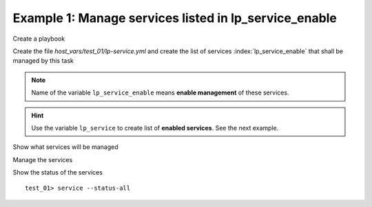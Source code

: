 Example 1: Manage services listed in lp_service_enable
^^^^^^^^^^^^^^^^^^^^^^^^^^^^^^^^^^^^^^^^^^^^^^^^^^^^^^

Create a playbook

.. code-block:: yaml
   :emphasize-lines: 1

   shell> cat linux-postinstall.yml
   - hosts: test_01
     become: true
     roles:
       - vbotka.linux_postinstall

Create the file *host_vars/test_01/lp-service.yml* and create the list
of services :index:`lp_service_enable` that shall be managed by this
task

.. code-block:: yaml
   :emphasize-lines: 1

   shell> cat host_vars/test_01/lp-service.yml
   lp_service: []
   lp_service_enable:
     - udev
     - sshd
     - bluetooth
     - postfix
     - smart
     - timesyncd

.. note:: Name of the variable ``lp_service_enable`` means **enable
   management** of these services.

.. hint:: Use the variable ``lp_service`` to create list of **enabled
          services**. See the next example.
   
Show what services will be managed

.. code-block:: sh
   :emphasize-lines: 1

   shell> ansible-playbook linux-postinstall.yml -t lp_service_debug \
          -e "lp_service_debug=True"
		     
   TASK [vbotka.linux_postinstall : service: Debug] ***************************
   ok: [test_01] => {
       "msg": [
           "lp_service",
           "[]",
           "",
           "lp_service_enable",
           "- udev",
           "- sshd",
           "- bluetooth",
           "- postfix",
           "- smart",
           "- timesyncd",
           "",
           "my_service_name_vars",
           "-   udev: udev",
           "-   sshd: ssh",
           "-   bluetooth: bluetooth",
           "-   postfix: postfix",
           "-   smart: smartmontools",
           "-   timesyncd: systemd-timesyncd.service",
           "",
           "my_service_enable_vars",
           "-   udev: true",
           "-   sshd: true",
           "-   bluetooth: true",
           "-   postfix: true",
           "-   smart: true",
           "-   timesyncd: true"
       ]
   }


Manage the services

.. code-block:: sh
   :emphasize-lines: 1

   shell> ansible-playbook linux-postinstall.yml -t lp_service_auto

   TASK [vbotka.linux_postinstall : service: Automatically enable or disable services managed by this role]
   ok: [test_01] => (item=udev)
   ok: [test_01] => (item=sshd)
   ok: [test_01] => (item=bluetooth)
   ok: [test_01] => (item=postfix)
   ok: [test_01] => (item=smart)
   ok: [test_01] => (item=timesyncd)


Show the status of the services ::

   test_01> service --status-all
